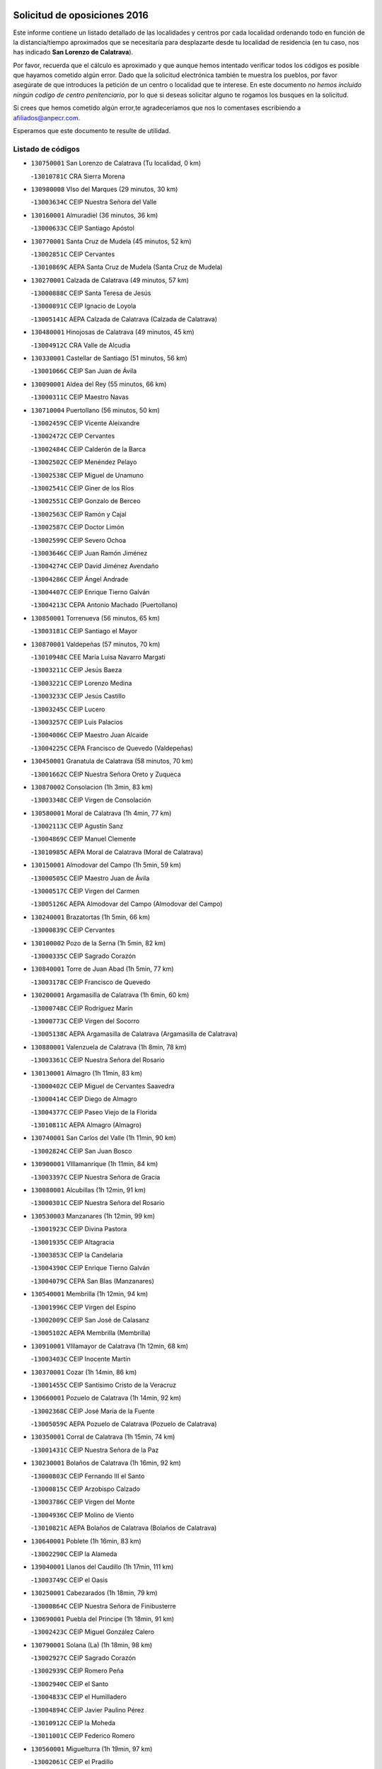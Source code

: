 

.. image:: logo.png
   :align: center

Solicitud de oposiciones 2016
======================================================

  
  
Este informe contiene un listado detallado de las localidades y centros por cada
localidad ordenando todo en función de la distancia/tiempo aproximados que se
necesitaría para desplazarte desde tu localidad de residencia (en tu caso,
nos has indicado **San Lorenzo de Calatrava**).

Por favor, recuerda que el cálculo es aproximado y que aunque hemos
intentado verificar todos los códigos es posible que hayamos cometido algún
error. Dado que la solicitud electrónica también te muestra los pueblos, por
favor asegúrate de que introduces la petición de un centro o localidad que
te interese. En este documento
*no hemos incluido ningún codigo de centro penitenciario*, por lo que si deseas
solicitar alguno te rogamos los busques en la solicitud.

Si crees que hemos cometido algún error,te agradeceríamos que nos lo comentases
escribiendo a afiliados@anpecr.com.

Esperamos que este documento te resulte de utilidad.



Listado de códigos
-------------------


- ``130750001`` San Lorenzo de Calatrava  (Tu localidad, 0 km)

  -``13010781C`` CRA Sierra Morena
    

- ``130980008`` VIso del Marques  (29 minutos, 30 km)

  -``13003634C`` CEIP Nuestra Señora del Valle
    

- ``130160001`` Almuradiel  (36 minutos, 36 km)

  -``13000633C`` CEIP Santiago Apóstol
    

- ``130770001`` Santa Cruz de Mudela  (45 minutos, 52 km)

  -``13002851C`` CEIP Cervantes
    

  -``13010869C`` AEPA Santa Cruz de Mudela (Santa Cruz de Mudela)
    

- ``130270001`` Calzada de Calatrava  (49 minutos, 57 km)

  -``13000888C`` CEIP Santa Teresa de Jesús
    

  -``13000891C`` CEIP Ignacio de Loyola
    

  -``13005141C`` AEPA Calzada de Calatrava (Calzada de Calatrava)
    

- ``130480001`` Hinojosas de Calatrava  (49 minutos, 45 km)

  -``13004912C`` CRA Valle de Alcudia
    

- ``130330001`` Castellar de Santiago  (51 minutos, 56 km)

  -``13001066C`` CEIP San Juan de Ávila
    

- ``130090001`` Aldea del Rey  (55 minutos, 66 km)

  -``13000311C`` CEIP Maestro Navas
    

- ``130710004`` Puertollano  (56 minutos, 50 km)

  -``13002459C`` CEIP Vicente Aleixandre
    

  -``13002472C`` CEIP Cervantes
    

  -``13002484C`` CEIP Calderón de la Barca
    

  -``13002502C`` CEIP Menéndez Pelayo
    

  -``13002538C`` CEIP Miguel de Unamuno
    

  -``13002541C`` CEIP Giner de los Ríos
    

  -``13002551C`` CEIP Gonzalo de Berceo
    

  -``13002563C`` CEIP Ramón y Cajal
    

  -``13002587C`` CEIP Doctor Limón
    

  -``13002599C`` CEIP Severo Ochoa
    

  -``13003646C`` CEIP Juan Ramón Jiménez
    

  -``13004274C`` CEIP David Jiménez Avendaño
    

  -``13004286C`` CEIP Ángel Andrade
    

  -``13004407C`` CEIP Enrique Tierno Galván
    

  -``13004213C`` CEPA Antonio Machado (Puertollano)
    

- ``130850001`` Torrenueva  (56 minutos, 65 km)

  -``13003181C`` CEIP Santiago el Mayor
    

- ``130870001`` Valdepeñas  (57 minutos, 70 km)

  -``13010948C`` CEE María Luisa Navarro Margati
    

  -``13003211C`` CEIP Jesús Baeza
    

  -``13003221C`` CEIP Lorenzo Medina
    

  -``13003233C`` CEIP Jesús Castillo
    

  -``13003245C`` CEIP Lucero
    

  -``13003257C`` CEIP Luis Palacios
    

  -``13004006C`` CEIP Maestro Juan Alcaide
    

  -``13004225C`` CEPA Francisco de Quevedo (Valdepeñas)
    

- ``130450001`` Granatula de Calatrava  (58 minutos, 70 km)

  -``13001662C`` CEIP Nuestra Señora Oreto y Zuqueca
    

- ``130870002`` Consolacion  (1h 3min, 83 km)

  -``13003348C`` CEIP Virgen de Consolación
    

- ``130580001`` Moral de Calatrava  (1h 4min, 77 km)

  -``13002113C`` CEIP Agustín Sanz
    

  -``13004869C`` CEIP Manuel Clemente
    

  -``13010985C`` AEPA Moral de Calatrava (Moral de Calatrava)
    

- ``130150001`` Almodovar del Campo  (1h 5min, 59 km)

  -``13000505C`` CEIP Maestro Juan de Ávila
    

  -``13000517C`` CEIP Virgen del Carmen
    

  -``13005126C`` AEPA Almodovar del Campo (Almodovar del Campo)
    

- ``130240001`` Brazatortas  (1h 5min, 66 km)

  -``13000839C`` CEIP Cervantes
    

- ``130100002`` Pozo de la Serna  (1h 5min, 82 km)

  -``13000335C`` CEIP Sagrado Corazón
    

- ``130840001`` Torre de Juan Abad  (1h 5min, 77 km)

  -``13003178C`` CEIP Francisco de Quevedo
    

- ``130200001`` Argamasilla de Calatrava  (1h 6min, 60 km)

  -``13000748C`` CEIP Rodríguez Marín
    

  -``13000773C`` CEIP Virgen del Socorro
    

  -``13005138C`` AEPA Argamasilla de Calatrava (Argamasilla de Calatrava)
    

- ``130880001`` Valenzuela de Calatrava  (1h 8min, 78 km)

  -``13003361C`` CEIP Nuestra Señora del Rosario
    

- ``130130001`` Almagro  (1h 11min, 83 km)

  -``13000402C`` CEIP Miguel de Cervantes Saavedra
    

  -``13000414C`` CEIP Diego de Almagro
    

  -``13004377C`` CEIP Paseo Viejo de la Florida
    

  -``13010811C`` AEPA Almagro (Almagro)
    

- ``130740001`` San Carlos del Valle  (1h 11min, 90 km)

  -``13002824C`` CEIP San Juan Bosco
    

- ``130900001`` VIllamanrique  (1h 11min, 84 km)

  -``13003397C`` CEIP Nuestra Señora de Gracia
    

- ``130080001`` Alcubillas  (1h 12min, 91 km)

  -``13000301C`` CEIP Nuestra Señora del Rosario
    

- ``130530003`` Manzanares  (1h 12min, 99 km)

  -``13001923C`` CEIP Divina Pastora
    

  -``13001935C`` CEIP Altagracia
    

  -``13003853C`` CEIP la Candelaria
    

  -``13004390C`` CEIP Enrique Tierno Galván
    

  -``13004079C`` CEPA San Blas (Manzanares)
    

- ``130540001`` Membrilla  (1h 12min, 94 km)

  -``13001996C`` CEIP Virgen del Espino
    

  -``13002009C`` CEIP San José de Calasanz
    

  -``13005102C`` AEPA Membrilla (Membrilla)
    

- ``130910001`` VIllamayor de Calatrava  (1h 12min, 68 km)

  -``13003403C`` CEIP Inocente Martín
    

- ``130370001`` Cozar  (1h 14min, 86 km)

  -``13001455C`` CEIP Santísimo Cristo de la Veracruz
    

- ``130660001`` Pozuelo de Calatrava  (1h 14min, 92 km)

  -``13002368C`` CEIP José María de la Fuente
    

  -``13005059C`` AEPA Pozuelo de Calatrava (Pozuelo de Calatrava)
    

- ``130350001`` Corral de Calatrava  (1h 15min, 74 km)

  -``13001431C`` CEIP Nuestra Señora de la Paz
    

- ``130230001`` Bolaños de Calatrava  (1h 16min, 92 km)

  -``13000803C`` CEIP Fernando III el Santo
    

  -``13000815C`` CEIP Arzobispo Calzado
    

  -``13003786C`` CEIP Virgen del Monte
    

  -``13004936C`` CEIP Molino de Viento
    

  -``13010821C`` AEPA Bolaños de Calatrava (Bolaños de Calatrava)
    

- ``130640001`` Poblete  (1h 16min, 83 km)

  -``13002290C`` CEIP la Alameda
    

- ``139040001`` Llanos del Caudillo  (1h 17min, 111 km)

  -``13003749C`` CEIP el Oasis
    

- ``130250001`` Cabezarados  (1h 18min, 79 km)

  -``13000864C`` CEIP Nuestra Señora de Finibusterre
    

- ``130690001`` Puebla del Principe  (1h 18min, 91 km)

  -``13002423C`` CEIP Miguel González Calero
    

- ``130790001`` Solana (La)  (1h 18min, 98 km)

  -``13002927C`` CEIP Sagrado Corazón
    

  -``13002939C`` CEIP Romero Peña
    

  -``13002940C`` CEIP el Santo
    

  -``13004833C`` CEIP el Humilladero
    

  -``13004894C`` CEIP Javier Paulino Pérez
    

  -``13010912C`` CEIP la Moheda
    

  -``13011001C`` CEIP Federico Romero
    

- ``130560001`` Miguelturra  (1h 19min, 97 km)

  -``13002061C`` CEIP el Pradillo
    

  -``13002071C`` CEIP Santísimo Cristo de la Misericordia
    

  -``13004973C`` CEIP Benito Pérez Galdós
    

  -``13009521C`` CEIP Clara Campoamor
    

  -``13005047C`` AEPA Miguelturra (Miguelturra)
    

- ``130340002`` Ciudad Real  (1h 20min, 97 km)

  -``13001224C`` CEE Puerta de Santa María
    

  -``13001078C`` CEIP Alcalde José Cruz Prado
    

  -``13001091C`` CEIP Pérez Molina
    

  -``13001108C`` CEIP Ciudad Jardín
    

  -``13001111C`` CEIP Ángel Andrade
    

  -``13001121C`` CEIP Dulcinea del Toboso
    

  -``13001157C`` CEIP José María de la Fuente
    

  -``13001169C`` CEIP Jorge Manrique
    

  -``13001170C`` CEIP Pío XII
    

  -``13001391C`` CEIP Carlos Eraña
    

  -``13003889C`` CEIP Miguel de Cervantes
    

  -``13003890C`` CEIP Juan Alcaide
    

  -``13004389C`` CEIP Carlos Vázquez
    

  -``13004444C`` CEIP Ferroviario
    

  -``13004651C`` CEIP Cristóbal Colón
    

  -``13004754C`` CEIP Santo Tomás de Villanueva Nº 16
    

  -``13004857C`` CEIP María de Pacheco
    

  -``13004882C`` CEIP Alcalde José Maestro
    

  -``13009466C`` CEIP Don Quijote
    

  -``13004067C`` CEPA Antonio Gala (Ciudad Real)
    

  -``9999C`` En paro maestros
    

- ``130930001`` VIllanueva de los Infantes  (1h 20min, 102 km)

  -``13003440C`` CEIP Arqueólogo García Bellido
    

  -``13005175C`` CEPA Miguel de Cervantes (VIllanueva de los Infantes)
    

- ``130220001`` Ballesteros de Calatrava  (1h 21min, 82 km)

  -``13000797C`` CEIP José María del Moral
    

- ``130670001`` Pozuelos de Calatrava (Los)  (1h 22min, 83 km)

  -``13002371C`` CEIP Santa Quiteria
    

- ``130970001`` VIllarta de San Juan  (1h 23min, 123 km)

  -``13003555C`` CEIP Nuestra Señora de la Paz
    

- ``130010001`` Abenojar  (1h 24min, 85 km)

  -``13000013C`` CEIP Nuestra Señora de la Encarnación
    

- ``130420001`` Fuencaliente  (1h 24min, 66 km)

  -``13001625C`` CEIP Nuestra Señora de los Baños
    

- ``130810001`` Terrinches  (1h 24min, 100 km)

  -``13003014C`` CEIP Miguel de Cervantes
    

- ``130310001`` Carrion de Calatrava  (1h 25min, 105 km)

  -``13001030C`` CEIP Nuestra Señora de la Encarnación
    

- ``130190001`` Argamasilla de Alba  (1h 26min, 128 km)

  -``13000700C`` CEIP Divino Maestro
    

  -``13000712C`` CEIP Nuestra Señora de Peñarroya
    

  -``13003831C`` CEIP Azorín
    

  -``13005151C`` AEPA Argamasilla de Alba (Argamasilla de Alba)
    

- ``130390001`` Daimiel  (1h 26min, 108 km)

  -``13001479C`` CEIP San Isidro
    

  -``13001480C`` CEIP Infante Don Felipe
    

  -``13001492C`` CEIP la Espinosa
    

  -``13004572C`` CEIP Calatrava
    

  -``13004663C`` CEIP Albuera
    

  -``13004641C`` CEPA Miguel de Cervantes (Daimiel)
    

- ``130340004`` Valverde  (1h 26min, 91 km)

  -``13001421C`` CEIP Alarcos
    

- ``130320001`` Carrizosa  (1h 27min, 113 km)

  -``13001054C`` CEIP Virgen del Salido
    

- ``130700001`` Puerto Lapice  (1h 27min, 134 km)

  -``13002435C`` CEIP Juan Alcaide
    

- ``130180001`` Arenas de San Juan  (1h 28min, 130 km)

  -``13000694C`` CEIP San Bernabé
    

- ``130050003`` Cinco Casas  (1h 28min, 124 km)

  -``13012052C`` CRA Alciares
    

- ``130890002`` VIllahermosa  (1h 28min, 115 km)

  -``13003385C`` CEIP San Agustín
    

- ``130100001`` Alhambra  (1h 29min, 112 km)

  -``13000323C`` CEIP Nuestra Señora de Fátima
    

- ``130340001`` Casas (Las)  (1h 29min, 104 km)

  -``13003774C`` CEIP Nuestra Señora del Rosario
    

- ``130040001`` Albaladejo  (1h 30min, 104 km)

  -``13012192C`` CRA Albaladejo
    

- ``130830001`` Torralba de Calatrava  (1h 30min, 113 km)

  -``13003142C`` CEIP Cristo del Consuelo
    

- ``130500001`` Labores (Las)  (1h 31min, 139 km)

  -``13001753C`` CEIP San José de Calasanz
    

- ``130820002`` Tomelloso  (1h 32min, 136 km)

  -``13004080C`` CEE Ponce de León
    

  -``13003038C`` CEIP Miguel de Cervantes
    

  -``13003041C`` CEIP José María del Moral
    

  -``13003051C`` CEIP Carmelo Cortés
    

  -``13003075C`` CEIP Doña Crisanta
    

  -``13003087C`` CEIP José Antonio
    

  -``13003762C`` CEIP San José de Calasanz
    

  -``13003981C`` CEIP Embajadores
    

  -``13003993C`` CEIP San Isidro
    

  -``13004109C`` CEIP San Antonio
    

  -``13004328C`` CEIP Almirante Topete
    

  -``13004948C`` CEIP Virgen de las Viñas
    

  -``13009478C`` CEIP Felix Grande
    

  -``13004559C`` CEPA Simienza (Tomelloso)
    

- ``130570001`` Montiel  (1h 32min, 116 km)

  -``13002095C`` CEIP Gutiérrez de la Vega
    

- ``130070001`` Alcolea de Calatrava  (1h 33min, 114 km)

  -``13000293C`` CEIP Tomasa Gallardo
    

  -``13005072C`` AEPA Alcolea de Calatrava (Alcolea de Calatrava)
    

- ``130470001`` Herencia  (1h 35min, 146 km)

  -``13001698C`` CEIP Carrasco Alcalde
    

  -``13005023C`` AEPA Herencia (Herencia)
    

- ``130620001`` Picon  (1h 35min, 111 km)

  -``13002204C`` CEIP José María del Moral
    

- ``130630002`` Piedrabuena  (1h 37min, 121 km)

  -``13002228C`` CEIP Miguel de Cervantes
    

  -``13003971C`` CEIP Luis Vives
    

  -``13009582C`` CEPA Montes Norte (Piedrabuena)
    

- ``450870001`` Madridejos  (1h 39min, 153 km)

  -``45012062C`` CEE Mingoliva
    

  -``45001313C`` CEIP Garcilaso de la Vega
    

  -``45005185C`` CEIP Santa Ana
    

  -``45010478C`` AEPA Madridejos (Madridejos)
    

- ``130730001`` Saceruela  (1h 39min, 110 km)

  -``13002800C`` CEIP Virgen de las Cruces
    

- ``130520003`` Malagon  (1h 40min, 121 km)

  -``13001790C`` CEIP Cañada Real
    

  -``13001819C`` CEIP Santa Teresa
    

  -``13005035C`` AEPA Malagon (Malagon)
    

- ``139020001`` Ruidera  (1h 40min, 131 km)

  -``13000736C`` CEIP Juan Aguilar Molina
    

- ``130960001`` VIllarrubia de los Ojos  (1h 40min, 131 km)

  -``13003521C`` CEIP Rufino Blanco
    

  -``13003658C`` CEIP Virgen de la Sierra
    

  -``13005060C`` AEPA VIllarrubia de los Ojos (VIllarrubia de los Ojos)
    

- ``450340001`` Camuñas  (1h 40min, 156 km)

  -``45000485C`` CEIP Cardenal Cisneros
    

- ``451870001`` VIllafranca de los Caballeros  (1h 40min, 152 km)

  -``45004296C`` CEIP Miguel de Cervantes
    

- ``130030001`` Alamillo  (1h 41min, 118 km)

  -``13012258C`` CRA Alamillo
    

- ``450530001`` Consuegra  (1h 41min, 156 km)

  -``45000710C`` CEIP Santísimo Cristo de la Vera Cruz
    

  -``45000722C`` CEIP Miguel de Cervantes
    

  -``45004880C`` CEPA Castillo de Consuegra (Consuegra)
    

- ``130050002`` Alcazar de San Juan  (1h 43min, 144 km)

  -``13000104C`` CEIP el Santo
    

  -``13000116C`` CEIP Juan de Austria
    

  -``13000128C`` CEIP Jesús Ruiz de la Fuente
    

  -``13000131C`` CEIP Santa Clara
    

  -``13003828C`` CEIP Alces
    

  -``13004092C`` CEIP Pablo Ruiz Picasso
    

  -``13004870C`` CEIP Gloria Fuertes
    

  -``13010900C`` CEIP Jardín de Arena
    

  -``13004055C`` CEPA Enrique Tierno Galván (Alcazar de San Juan)
    

- ``130920001`` VIllanueva de la Fuente  (1h 43min, 133 km)

  -``13003415C`` CEIP Inmaculada Concepción
    

- ``130440003`` Fuente el Fresno  (1h 46min, 130 km)

  -``13001650C`` CEIP Miguel Delibes
    

- ``130650002`` Porzuna  (1h 47min, 126 km)

  -``13002320C`` CEIP Nuestra Señora del Rosario
    

  -``13005084C`` AEPA Porzuna (Porzuna)
    

- ``130510003`` Luciana  (1h 48min, 133 km)

  -``13001765C`` CEIP Isabel la Católica
    

- ``130280002`` Campo de Criptana  (1h 49min, 153 km)

  -``13000943C`` CEIP Virgen de la Paz
    

  -``13000955C`` CEIP Virgen de Criptana
    

  -``13000967C`` CEIP Sagrado Corazón
    

  -``13003968C`` CEIP Domingo Miras
    

  -``13005011C`` AEPA Campo de Criptana (Campo de Criptana)
    

- ``130780001`` Socuellamos  (1h 49min, 168 km)

  -``13002873C`` CEIP Gerardo Martínez
    

  -``13002885C`` CEIP el Coso
    

  -``13004316C`` CEIP Carmen Arias
    

  -``13005163C`` AEPA Socuellamos (Socuellamos)
    

- ``451660001`` Tembleque  (1h 50min, 177 km)

  -``45003361C`` CEIP Antonia González
    

- ``451770001`` Urda  (1h 50min, 171 km)

  -``45004132C`` CEIP Santo Cristo
    

- ``020570002`` Ossa de Montiel  (1h 52min, 145 km)

  -``02002462C`` CEIP Enriqueta Sánchez
    

  -``02008853C`` AEPA Ossa de Montiel (Ossa de Montiel)
    

- ``130610001`` Pedro Muñoz  (1h 52min, 172 km)

  -``13002162C`` CEIP María Luisa Cañas
    

  -``13002174C`` CEIP Nuestra Señora de los Ángeles
    

  -``13004331C`` CEIP Maestro Juan de Ávila
    

  -``13011011C`` CEIP Hospitalillo
    

  -``13010808C`` AEPA Pedro Muñoz (Pedro Muñoz)
    

- ``451750001`` Turleque  (1h 52min, 172 km)

  -``45004119C`` CEIP Fernán González
    

- ``451850001`` VIllacañas  (1h 53min, 175 km)

  -``45004259C`` CEIP Santa Bárbara
    

  -``45010338C`` AEPA VIllacañas (VIllacañas)
    

- ``130110001`` Almaden  (1h 54min, 137 km)

  -``13000359C`` CEIP Jesús Nazareno
    

  -``13000360C`` CEIP Hijos de Obreros
    

  -``13004298C`` CEPA Almaden (Almaden)
    

- ``451410001`` Quero  (1h 54min, 167 km)

  -``45002421C`` CEIP Santiago Cabañas
    

- ``020800001`` VIllapalacios  (1h 55min, 139 km)

  -``02004677C`` CRA los Olivos
    

- ``020810003`` VIllarrobledo  (1h 55min, 179 km)

  -``02003065C`` CEIP Don Francisco Giner de los Ríos
    

  -``02003077C`` CEIP Graciano Atienza
    

  -``02003089C`` CEIP Jiménez de Córdoba
    

  -``02003090C`` CEIP Virrey Morcillo
    

  -``02003132C`` CEIP Virgen de la Caridad
    

  -``02004291C`` CEIP Diego Requena
    

  -``02008968C`` CEIP Barranco Cafetero
    

  -``02003880C`` CEPA Alonso Quijano (VIllarrobledo)
    

- ``450900001`` Manzaneque  (1h 55min, 186 km)

  -``45001398C`` CEIP Álvarez de Toledo
    

- ``130680001`` Puebla de Don Rodrigo  (1h 56min, 128 km)

  -``13002401C`` CEIP San Fermín
    

- ``450710001`` Guardia (La)  (1h 56min, 188 km)

  -``45001052C`` CEIP Valentín Escobar
    

- ``451490001`` Romeral (El)  (1h 56min, 183 km)

  -``45002627C`` CEIP Silvano Cirujano
    

- ``161240001`` Mesas (Las)  (1h 57min, 178 km)

  -``16001533C`` CEIP Hermanos Amorós Fernández
    

  -``16004303C`` AEPA Mesas (Las) (Mesas (Las))
    

- ``451060001`` Mora  (1h 57min, 188 km)

  -``45001623C`` CEIP José Ramón Villa
    

  -``45001672C`` CEIP Fernando Martín
    

  -``45010466C`` AEPA Mora (Mora)
    

- ``451860001`` VIlla de Don Fadrique (La)  (1h 58min, 185 km)

  -``45004284C`` CEIP Ramón y Cajal
    

- ``020080001`` Alcaraz  (2h, 155 km)

  -``02001111C`` CEIP Nuestra Señora de Cortes
    

  -``02004902C`` AEPA Alcaraz (Alcaraz)
    

- ``139010001`` Robledo (El)  (2h, 140 km)

  -``13010778C`` CRA Valle del Bullaque
    

  -``13005096C`` AEPA Robledo (El) (Robledo (El))
    

- ``450840001`` Lillo  (2h, 188 km)

  -``45001222C`` CEIP Marcelino Murillo
    

- ``450940001`` Mascaraque  (2h, 194 km)

  -``45001441C`` CEIP Juan de Padilla
    

- ``451010001`` Miguel Esteban  (2h, 165 km)

  -``45001532C`` CEIP Cervantes
    

- ``451240002`` Orgaz  (2h, 193 km)

  -``45002093C`` CEIP Conde de Orgaz
    

- ``451900001`` VIllaminaya  (2h, 195 km)

  -``45004338C`` CEIP Santo Domingo de Silos
    

- ``452000005`` Yebenes (Los)  (2h, 185 km)

  -``45004478C`` CEIP San José de Calasanz
    

  -``45012050C`` AEPA Yebenes (Los) (Yebenes (Los))
    

- ``020680003`` Robledo  (2h 1min, 159 km)

  -``02004574C`` CRA Sierra de Alcaraz
    

- ``130650005`` Torno (El)  (2h 1min, 142 km)

  -``13002356C`` CEIP Nuestra Señora de Guadalupe
    

- ``450590001`` Dosbarrios  (2h 1min, 199 km)

  -``45000862C`` CEIP San Isidro Labrador
    

- ``020530001`` Munera  (2h 2min, 189 km)

  -``02002334C`` CEIP Cervantes
    

  -``02004914C`` AEPA Munera (Munera)
    

- ``130380001`` Chillon  (2h 2min, 138 km)

  -``13001467C`` CEIP Nuestra Señora del Castillo
    

- ``130400001`` Fernan Caballero  (2h 2min, 146 km)

  -``13001601C`` CEIP Manuel Sastre Velasco
    

- ``161710001`` Provencio (El)  (2h 3min, 197 km)

  -``16001995C`` CEIP Infanta Cristina
    

  -``16009416C`` AEPA Provencio (El) (Provencio (El))
    

- ``161900002`` San Clemente  (2h 3min, 201 km)

  -``16002151C`` CEIP Rafael López de Haro
    

  -``16004340C`` CEPA Campos del Záncara (San Clemente)
    

- ``450120001`` Almonacid de Toledo  (2h 3min, 199 km)

  -``45000187C`` CEIP Virgen de la Oliva
    

- ``130860001`` Valdemanco del Esteras  (2h 4min, 133 km)

  -``13003208C`` CEIP Virgen del Valle
    

- ``450920001`` Marjaliza  (2h 4min, 189 km)

  -``45006037C`` CEIP San Juan
    

- ``451670001`` Toboso (El)  (2h 4min, 171 km)

  -``45003371C`` CEIP Miguel de Cervantes
    

- ``161330001`` Mota del Cuervo  (2h 5min, 186 km)

  -``16001624C`` CEIP Virgen de Manjavacas
    

  -``16009945C`` CEIP Santa Rita
    

  -``16004327C`` AEPA Mota del Cuervo (Mota del Cuervo)
    

- ``161540001`` Pedroñeras (Las)  (2h 5min, 189 km)

  -``16001831C`` CEIP Adolfo Martínez Chicano
    

  -``16004297C`` AEPA Pedroñeras (Las) (Pedroñeras (Las))
    

- ``451070001`` Nambroca  (2h 5min, 205 km)

  -``45001726C`` CEIP la Fuente
    

- ``451350001`` Puebla de Almoradiel (La)  (2h 5min, 194 km)

  -``45002287C`` CEIP Ramón y Cajal
    

  -``45012153C`` AEPA Puebla de Almoradiel (La) (Puebla de Almoradiel (La))
    

- ``451930001`` VIllanueva de Bogas  (2h 5min, 197 km)

  -``45004375C`` CEIP Santa Ana
    

- ``161530001`` Pedernoso (El)  (2h 6min, 189 km)

  -``16001821C`` CEIP Juan Gualberto Avilés
    

- ``450780001`` Huerta de Valdecarabanos  (2h 6min, 203 km)

  -``45001121C`` CEIP Virgen del Rosario de Pastores
    

- ``450230001`` Burguillos de Toledo  (2h 7min, 212 km)

  -``45000357C`` CEIP Victorio Macho
    

- ``450540001`` Corral de Almaguer  (2h 8min, 200 km)

  -``45000783C`` CEIP Nuestra Señora de la Muela
    

- ``451210001`` Ocaña  (2h 8min, 209 km)

  -``45002020C`` CEIP San José de Calasanz
    

  -``45012177C`` CEIP Pastor Poeta
    

  -``45005631C`` CEPA Gutierre de Cárdenas (Ocaña)
    

- ``451630002`` Sonseca  (2h 8min, 205 km)

  -``45002883C`` CEIP San Juan Evangelista
    

  -``45012074C`` CEIP Peñamiel
    

  -``45005926C`` CEPA Cum Laude (Sonseca)
    

- ``020480001`` Minaya  (2h 9min, 206 km)

  -``02002255C`` CEIP Diego Ciller Montoya
    

- ``450520001`` Cobisa  (2h 9min, 214 km)

  -``45000692C`` CEIP Cardenal Tavera
    

  -``45011793C`` CEIP Gloria Fuertes
    

- ``451150001`` Noblejas  (2h 9min, 210 km)

  -``45001908C`` CEIP Santísimo Cristo de las Injurias
    

  -``45012037C`` AEPA Noblejas (Noblejas)
    

- ``451420001`` Quintanar de la Orden  (2h 9min, 174 km)

  -``45002457C`` CEIP Cristóbal Colón
    

  -``45012001C`` CEIP Antonio Machado
    

  -``45005288C`` CEPA Luis VIves (Quintanar de la Orden)
    

- ``020190001`` Bonillo (El)  (2h 10min, 193 km)

  -``02001381C`` CEIP Antón Díaz
    

  -``02004896C`` AEPA Bonillo (El) (Bonillo (El))
    

- ``130020001`` Agudo  (2h 10min, 140 km)

  -``13000025C`` CEIP Virgen de la Estrella
    

- ``160610001`` Casas de Fernando Alonso  (2h 10min, 213 km)

  -``16004170C`` CRA Tomás y Valiente
    

- ``450010001`` Ajofrin  (2h 10min, 208 km)

  -``45000011C`` CEIP Jacinto Guerrero
    

- ``452020001`` Yepes  (2h 10min, 209 km)

  -``45004557C`` CEIP Rafael García Valiño
    

- ``161980001`` Sisante  (2h 11min, 218 km)

  -``16002264C`` CEIP Fernández Turégano
    

- ``451910001`` VIllamuelas  (2h 11min, 207 km)

  -``45004341C`` CEIP Santa María Magdalena
    

- ``020430001`` Lezuza  (2h 12min, 204 km)

  -``02007851C`` CRA Camino de Aníbal
    

  -``02008956C`` AEPA Lezuza (Lezuza)
    

- ``130060001`` Alcoba  (2h 12min, 158 km)

  -``13000256C`` CEIP Don Rodrigo
    

- ``160330001`` Belmonte  (2h 12min, 198 km)

  -``16000280C`` CEIP Fray Luis de León
    

- ``450960002`` Mazarambroz  (2h 12min, 209 km)

  -``45001477C`` CEIP Nuestra Señora del Sagrario
    

- ``451980001`` VIllatobas  (2h 12min, 216 km)

  -``45004454C`` CEIP Sagrado Corazón de Jesús
    

- ``451680001`` Toledo  (2h 13min, 219 km)

  -``45005574C`` CEE Ciudad de Toledo
    

  -``45003383C`` CEIP la Candelaria
    

  -``45003401C`` CEIP Ángel del Alcázar
    

  -``45003644C`` CEIP Fábrica de Armas
    

  -``45003668C`` CEIP Santa Teresa
    

  -``45003929C`` CEIP Jaime de Foxa
    

  -``45003942C`` CEIP Alfonso Vi
    

  -``45004806C`` CEIP Garcilaso de la Vega
    

  -``45004818C`` CEIP Gómez Manrique
    

  -``45004843C`` CEIP Ciudad de Nara
    

  -``45004892C`` CEIP San Lucas y María
    

  -``45004971C`` CEIP Juan de Padilla
    

  -``45005203C`` CEIP Escultor Alberto Sánchez
    

  -``45005239C`` CEIP Gregorio Marañón
    

  -``45005318C`` CEIP Ciudad de Aquisgrán
    

  -``45010296C`` CEIP Europa
    

  -``45010302C`` CEIP Valparaíso
    

  -``45004946C`` CEPA Gustavo Adolfo Bécquer (Toledo)
    

  -``45005641C`` CEPA Polígono (Toledo)
    

- ``130210001`` Arroba de los Montes  (2h 13min, 158 km)

  -``13010754C`` CRA Río San Marcos
    

- ``450160001`` Arges  (2h 13min, 218 km)

  -``45000278C`` CEIP Tirso de Molina
    

  -``45011781C`` CEIP Miguel de Cervantes
    

- ``451710001`` Torre de Esteban Hambran (La)  (2h 13min, 219 km)

  -``45004016C`` CEIP Juan Aguado
    

- ``451950001`` VIllarrubia de Santiago  (2h 13min, 218 km)

  -``45004399C`` CEIP Nuestra Señora del Castellar
    

- ``451970001`` VIllasequilla  (2h 13min, 213 km)

  -``45004442C`` CEIP San Isidro Labrador
    

- ``160070001`` Alberca de Zancara (La)  (2h 14min, 219 km)

  -``16004111C`` CRA Jorge Manrique
    

- ``020150001`` Barrax  (2h 15min, 214 km)

  -``02001275C`` CEIP Benjamín Palencia
    

  -``02004811C`` AEPA Barrax (Barrax)
    

- ``130360002`` Cortijos de Arriba  (2h 15min, 152 km)

  -``13001443C`` CEIP Nuestra Señora de las Mercedes
    

- ``161000001`` Hinojosos (Los)  (2h 15min, 198 km)

  -``16009362C`` CRA Airén
    

- ``450500001`` Ciruelos  (2h 15min, 224 km)

  -``45000679C`` CEIP Santísimo Cristo de la Misericordia
    

- ``450830001`` Layos  (2h 15min, 222 km)

  -``45001210C`` CEIP María Magdalena
    

- ``450190003`` Perdices (Las)  (2h 15min, 223 km)

  -``45011771C`` CEIP Pintor Tomás Camarero
    

- ``020690001`` Roda (La)  (2h 16min, 227 km)

  -``02002711C`` CEIP José Antonio
    

  -``02002723C`` CEIP Juan Ramón Ramírez
    

  -``02002796C`` CEIP Tomás Navarro Tomás
    

  -``02004124C`` CEIP Miguel Hernández
    

  -``02004793C`` AEPA Roda (La) (Roda (La))
    

- ``451230001`` Ontigola  (2h 16min, 219 km)

  -``45002056C`` CEIP Virgen del Rosario
    

- ``451920001`` VIllanueva de Alcardete  (2h 16min, 184 km)

  -``45004363C`` CEIP Nuestra Señora de la Piedad
    

- ``450700001`` Guadamur  (2h 17min, 225 km)

  -``45001040C`` CEIP Nuestra Señora de la Natividad
    

- ``451220001`` Olias del Rey  (2h 17min, 227 km)

  -``45002044C`` CEIP Pedro Melendo García
    

- ``162430002`` VIllaescusa de Haro  (2h 18min, 204 km)

  -``16004145C`` CRA Alonso Quijano
    

- ``450270001`` Cabezamesada  (2h 18min, 209 km)

  -``45000394C`` CEIP Alonso de Cárdenas
    

- ``161020001`` Honrubia  (2h 19min, 233 km)

  -``16004561C`` CRA los Girasoles
    

- ``451330001`` Polan  (2h 19min, 227 km)

  -``45002241C`` CEIP José María Corcuera
    

  -``45012141C`` AEPA Polan (Polan)
    

- ``450190001`` Bargas  (2h 20min, 226 km)

  -``45000308C`` CEIP Santísimo Cristo de la Sala
    

- ``450250001`` Cabañas de la Sagra  (2h 21min, 234 km)

  -``45000370C`` CEIP San Isidro Labrador
    

- ``451020002`` Mocejon  (2h 21min, 230 km)

  -``45001544C`` CEIP Miguel de Cervantes
    

  -``45012049C`` AEPA Mocejon (Mocejon)
    

- ``451560001`` Santa Cruz de la Zarza  (2h 21min, 235 km)

  -``45002721C`` CEIP Eduardo Palomo Rodríguez
    

- ``451610004`` Seseña Nuevo  (2h 21min, 235 km)

  -``45002810C`` CEIP Fernando de Rojas
    

  -``45010363C`` CEIP Gloria Fuertes
    

  -``45011951C`` CEIP el Quiñón
    

  -``45010399C`` CEPA Seseña Nuevo (Seseña Nuevo)
    

- ``451960002`` VIllaseca de la Sagra  (2h 21min, 234 km)

  -``45004429C`` CEIP Virgen de las Angustias
    

- ``020780001`` VIllalgordo del Júcar  (2h 22min, 238 km)

  -``02003016C`` CEIP San Roque
    

- ``160600002`` Casas de Benitez  (2h 22min, 231 km)

  -``16004601C`` CRA Molinos del Júcar
    

- ``450880001`` Magan  (2h 22min, 232 km)

  -``45001349C`` CEIP Santa Marina
    

- ``451400001`` Pulgar  (2h 22min, 222 km)

  -``45002411C`` CEIP Nuestra Señora de la Blanca
    

- ``452040001`` Yunclillos  (2h 22min, 236 km)

  -``45004594C`` CEIP Nuestra Señora de la Salud
    

- ``020670004`` Riopar  (2h 23min, 177 km)

  -``02004707C`` CRA Calar del Mundo
    

- ``020350001`` Gineta (La)  (2h 24min, 244 km)

  -``02001743C`` CEIP Mariano Munera
    

- ``162490001`` VIllamayor de Santiago  (2h 24min, 196 km)

  -``16002781C`` CEIP Gúzquez
    

  -``16004364C`` AEPA VIllamayor de Santiago (VIllamayor de Santiago)
    

- ``450140001`` Añover de Tajo  (2h 24min, 235 km)

  -``45000230C`` CEIP Conde de Mayalde
    

- ``450550001`` Cuerva  (2h 24min, 225 km)

  -``45000795C`` CEIP Soledad Alonso Dorado
    

- ``451610003`` Seseña  (2h 24min, 237 km)

  -``45002809C`` CEIP Gabriel Uriarte
    

  -``45010442C`` CEIP Sisius
    

  -``45011823C`` CEIP Juan Carlos I
    

- ``452030001`` Yuncler  (2h 24min, 241 km)

  -``45004582C`` CEIP Remigio Laín
    

- ``020710004`` San Pedro  (2h 25min, 189 km)

  -``02002838C`` CEIP Margarita Sotos
    

- ``130490001`` Horcajo de los Montes  (2h 25min, 178 km)

  -``13010766C`` CRA San Isidro
    

- ``450030001`` Albarreal de Tajo  (2h 25min, 238 km)

  -``45000035C`` CEIP Benjamín Escalonilla
    

- ``450320001`` Camarenilla  (2h 25min, 238 km)

  -``45000451C`` CEIP Nuestra Señora del Rosario
    

- ``451160001`` Noez  (2h 25min, 235 km)

  -``45001945C`` CEIP Santísimo Cristo de la Salud
    

- ``451880001`` VIllaluenga de la Sagra  (2h 25min, 240 km)

  -``45004302C`` CEIP Juan Palarea
    

- ``161060001`` Horcajo de Santiago  (2h 26min, 219 km)

  -``16001314C`` CEIP José Montalvo
    

  -``16004352C`` AEPA Horcajo de Santiago (Horcajo de Santiago)
    

- ``450210001`` Borox  (2h 26min, 235 km)

  -``45000321C`` CEIP Nuestra Señora de la Salud
    

- ``451470001`` Rielves  (2h 26min, 238 km)

  -``45002551C`` CEIP Maximina Felisa Gómez Aguero
    

- ``451890001`` VIllamiel de Toledo  (2h 26min, 236 km)

  -``45004326C`` CEIP Nuestra Señora de la Redonda
    

- ``451190001`` Numancia de la Sagra  (2h 27min, 247 km)

  -``45001970C`` CEIP Santísimo Cristo de la Misericordia
    

- ``451450001`` Recas  (2h 27min, 240 km)

  -``45002536C`` CEIP Cesar Cabañas Caballero
    

- ``452050001`` Yuncos  (2h 27min, 246 km)

  -``45004600C`` CEIP Nuestra Señora del Consuelo
    

  -``45010511C`` CEIP Guillermo Plaza
    

  -``45012104C`` CEIP Villa de Yuncos
    

- ``160660001`` Casasimarro  (2h 28min, 240 km)

  -``16000693C`` CEIP Luis de Mateo
    

  -``16004273C`` AEPA Casasimarro (Casasimarro)
    

- ``162510004`` VIllanueva de la Jara  (2h 28min, 240 km)

  -``16002823C`` CEIP Hermenegildo Moreno
    

- ``450180001`` Barcience  (2h 28min, 243 km)

  -``45010405C`` CEIP Santa María la Blanca
    

- ``450510001`` Cobeja  (2h 28min, 247 km)

  -``45000680C`` CEIP San Juan Bautista
    

- ``450770001`` Huecas  (2h 28min, 242 km)

  -``45001118C`` CEIP Gregorio Marañón
    

- ``450850001`` Lominchar  (2h 28min, 246 km)

  -``45001234C`` CEIP Ramón y Cajal
    

- ``450150001`` Arcicollar  (2h 29min, 244 km)

  -``45000254C`` CEIP San Blas
    

- ``450670001`` Galvez  (2h 29min, 241 km)

  -``45000989C`` CEIP San Juan de la Cruz
    

- ``451730001`` Torrijos  (2h 29min, 247 km)

  -``45004053C`` CEIP Villa de Torrijos
    

  -``45011835C`` CEIP Lazarillo de Tormes
    

  -``45005276C`` CEPA Teresa Enríquez (Torrijos)
    

- ``451740001`` Totanes  (2h 29min, 231 km)

  -``45004107C`` CEIP Inmaculada Concepción
    

- ``020120001`` Balazote  (2h 30min, 195 km)

  -``02001241C`` CEIP Nuestra Señora del Rosario
    

  -``02004768C`` AEPA Balazote (Balazote)
    

- ``020650002`` Pozuelo  (2h 30min, 197 km)

  -``02004550C`` CRA los Llanos
    

- ``130720003`` Retuerta del Bullaque  (2h 30min, 186 km)

  -``13010791C`` CRA Montes de Toledo
    

- ``450240001`` Burujon  (2h 30min, 246 km)

  -``45000369C`` CEIP Juan XXIII
    

- ``450980001`` Menasalbas  (2h 30min, 232 km)

  -``45001490C`` CEIP Nuestra Señora de Fátima
    

- ``451820001`` Ventas Con Peña Aguilera (Las)  (2h 30min, 187 km)

  -``45004181C`` CEIP Nuestra Señora del Águila
    

- ``020730001`` Tarazona de la Mancha  (2h 31min, 251 km)

  -``02002887C`` CEIP Eduardo Sanchiz
    

  -``02004801C`` AEPA Tarazona de la Mancha (Tarazona de la Mancha)
    

- ``161340001`` Motilla del Palancar  (2h 31min, 256 km)

  -``16001651C`` CEIP San Gil Abad
    

  -``16004251C`` CEPA Cervantes (Motilla del Palancar)
    

- ``162030001`` Tarancon  (2h 31min, 250 km)

  -``16002321C`` CEIP Duque de Riánsares
    

  -``16004443C`` CEIP Gloria Fuertes
    

  -``16003657C`` CEPA Altomira (Tarancon)
    

- ``450640001`` Esquivias  (2h 31min, 244 km)

  -``45000931C`` CEIP Miguel de Cervantes
    

  -``45011963C`` CEIP Catalina de Palacios
    

- ``459010001`` Santo Domingo-Caudilla  (2h 31min, 252 km)

  -``45004144C`` CEIP Santa Ana
    

- ``450810008`` Señorio de Illescas (El)  (2h 31min, 253 km)

  -``45012190C`` CEIP el Greco
    

- ``452010001`` Yeles  (2h 31min, 254 km)

  -``45004533C`` CEIP San Antonio
    

- ``160860001`` Fuente de Pedro Naharro  (2h 32min, 228 km)

  -``16004182C`` CRA Retama
    

- ``450020001`` Alameda de la Sagra  (2h 32min, 239 km)

  -``45000023C`` CEIP Nuestra Señora de la Asunción
    

- ``450660001`` Fuensalida  (2h 32min, 246 km)

  -``45000977C`` CEIP Tomás Romojaro
    

  -``45011801C`` CEIP Condes de Fuensalida
    

  -``45011719C`` AEPA Fuensalida (Fuensalida)
    

- ``450690001`` Gerindote  (2h 32min, 249 km)

  -``45001039C`` CEIP San José
    

- ``450310001`` Camarena  (2h 33min, 248 km)

  -``45000448C`` CEIP María del Mar
    

  -``45011975C`` CEIP Alonso Rodríguez
    

- ``450810001`` Illescas  (2h 33min, 253 km)

  -``45001167C`` CEIP Martín Chico
    

  -``45005343C`` CEIP la Constitución
    

  -``45010454C`` CEIP Ilarcuris
    

  -``45011999C`` CEIP Clara Campoamor
    

  -``45005914C`` CEPA Pedro Gumiel (Illescas)
    

- ``451280001`` Pantoja  (2h 33min, 251 km)

  -``45002196C`` CEIP Marqueses de Manzanedo
    

- ``451360001`` Puebla de Montalban (La)  (2h 33min, 249 km)

  -``45002330C`` CEIP Fernando de Rojas
    

  -``45005941C`` AEPA Puebla de Montalban (La) (Puebla de Montalban (La))
    

- ``450470001`` Cedillo del Condado  (2h 34min, 251 km)

  -``45000631C`` CEIP Nuestra Señora de la Natividad
    

- ``451180001`` Noves  (2h 34min, 252 km)

  -``45001969C`` CEIP Nuestra Señora de la Monjia
    

- ``451270001`` Palomeque  (2h 34min, 252 km)

  -``45002184C`` CEIP San Juan Bautista
    

- ``162690002`` VIllares del Saz  (2h 35min, 268 km)

  -``16004649C`` CRA el Quijote
    

- ``450040001`` Alcabon  (2h 35min, 255 km)

  -``45000047C`` CEIP Nuestra Señora de la Aurora
    

- ``450620001`` Escalonilla  (2h 35min, 254 km)

  -``45000904C`` CEIP Sagrados Corazones
    

- ``450560001`` Chozas de Canales  (2h 36min, 253 km)

  -``45000801C`` CEIP Santa María Magdalena
    

- ``450910001`` Maqueda  (2h 36min, 258 km)

  -``45001416C`` CEIP Don Álvaro de Luna
    

- ``451340001`` Portillo de Toledo  (2h 36min, 248 km)

  -``45002251C`` CEIP Conde de Ruiseñada
    

- ``450380001`` Carranque  (2h 37min, 264 km)

  -``45000527C`` CEIP Guadarrama
    

  -``45012098C`` CEIP Villa de Materno
    

- ``451760001`` Ugena  (2h 37min, 257 km)

  -``45004120C`` CEIP Miguel de Cervantes
    

  -``45011847C`` CEIP Tres Torres
    

- ``451990001`` VIso de San Juan (El)  (2h 37min, 254 km)

  -``45004466C`` CEIP Fernando de Alarcón
    

  -``45011987C`` CEIP Miguel Delibes
    

- ``160960001`` Graja de Iniesta  (2h 38min, 275 km)

  -``16004595C`` CRA Camino Real de Levante
    

- ``161750001`` Quintanar del Rey  (2h 38min, 261 km)

  -``16002033C`` CEIP Valdemembra
    

  -``16009957C`` CEIP Paula Soler Sanchiz
    

  -``16008655C`` AEPA Quintanar del Rey (Quintanar del Rey)
    

- ``161910001`` San Lorenzo de la Parrilla  (2h 38min, 266 km)

  -``16004455C`` CRA Gloria Fuertes
    

- ``450370001`` Carpio de Tajo (El)  (2h 38min, 257 km)

  -``45000515C`` CEIP Nuestra Señora de Ronda
    

- ``451510001`` San Martin de Montalban  (2h 38min, 255 km)

  -``45002652C`` CEIP Santísimo Cristo de la Luz
    

- ``020030013`` Santa Ana  (2h 39min, 210 km)

  -``02001007C`` CEIP Pedro Simón Abril
    

- ``162440002`` VIllagarcia del Llano  (2h 39min, 261 km)

  -``16002720C`` CEIP Virrey Núñez de Haro
    

- ``451430001`` Quismondo  (2h 39min, 266 km)

  -``45002512C`` CEIP Pedro Zamorano
    

- ``451530001`` San Pablo de los Montes  (2h 39min, 197 km)

  -``45002676C`` CEIP Nuestra Señora de Gracia
    

- ``451580001`` Santa Olalla  (2h 39min, 264 km)

  -``45002779C`` CEIP Nuestra Señora de la Piedad
    

- ``020210001`` Casas de Juan Nuñez  (2h 40min, 244 km)

  -``02001408C`` CEIP San Pedro Apóstol
    

- ``020600007`` Peñas de San Pedro  (2h 40min, 211 km)

  -``02004690C`` CRA Peñas
    

- ``160270001`` Barajas de Melo  (2h 40min, 269 km)

  -``16004248C`` CRA Fermín Caballero
    

- ``160420001`` Campillo de Altobuey  (2h 40min, 268 km)

  -``16009349C`` CRA los Pinares
    

- ``161860001`` Saelices  (2h 40min, 223 km)

  -``16009386C`` CRA Segóbriga
    

- ``450360001`` Carmena  (2h 40min, 259 km)

  -``45000503C`` CEIP Cristo de la Cueva
    

- ``451570003`` Santa Cruz del Retamar  (2h 40min, 262 km)

  -``45002767C`` CEIP Nuestra Señora de la Paz
    

- ``451830001`` Ventas de Retamosa (Las)  (2h 40min, 255 km)

  -``45004201C`` CEIP Santiago Paniego
    

- ``020030002`` Albacete  (2h 41min, 244 km)

  -``02003569C`` CEE Eloy Camino
    

  -``02000040C`` CEIP Carlos V
    

  -``02000052C`` CEIP Cristóbal Colón
    

  -``02000064C`` CEIP Cervantes
    

  -``02000076C`` CEIP Cristóbal Valera
    

  -``02000088C`` CEIP Diego Velázquez
    

  -``02000091C`` CEIP Doctor Fleming
    

  -``02000106C`` CEIP Severo Ochoa
    

  -``02000118C`` CEIP Inmaculada Concepción
    

  -``02000121C`` CEIP María de los Llanos Martínez
    

  -``02000131C`` CEIP Príncipe Felipe
    

  -``02000143C`` CEIP Reina Sofía
    

  -``02000155C`` CEIP San Fernando
    

  -``02000167C`` CEIP San Fulgencio
    

  -``02000180C`` CEIP Virgen de los Llanos
    

  -``02000805C`` CEIP Antonio Machado
    

  -``02000830C`` CEIP Castilla-la Mancha
    

  -``02000842C`` CEIP Benjamín Palencia
    

  -``02000854C`` CEIP Federico Mayor Zaragoza
    

  -``02000878C`` CEIP Ana Soto
    

  -``02003752C`` CEIP San Pablo
    

  -``02003764C`` CEIP Pedro Simón Abril
    

  -``02003879C`` CEIP Parque Sur
    

  -``02003909C`` CEIP San Antón
    

  -``02004021C`` CEIP Villacerrada
    

  -``02004112C`` CEIP José Prat García
    

  -``02004264C`` CEIP José Salustiano Serna
    

  -``02004409C`` CEIP Feria-Isabel Bonal
    

  -``02007757C`` CEIP la Paz
    

  -``02007769C`` CEIP Gloria Fuertes
    

  -``02008816C`` CEIP Francisco Giner de los Ríos
    

  -``02003673C`` CEPA los Llanos (Albacete)
    

  -``02010045C`` AEPA Albacete (Albacete)
    

- ``020450001`` Madrigueras  (2h 41min, 262 km)

  -``02002206C`` CEIP Constitución Española
    

  -``02004835C`` AEPA Madrigueras (Madrigueras)
    

- ``161130003`` Iniesta  (2h 41min, 259 km)

  -``16001405C`` CEIP María Jover
    

  -``16004261C`` AEPA Iniesta (Iniesta)
    

- ``450410001`` Casarrubios del Monte  (2h 41min, 264 km)

  -``45000576C`` CEIP San Juan de Dios
    

- ``020290002`` Chinchilla de Monte-Aragon  (2h 43min, 277 km)

  -``02001573C`` CEIP Alcalde Galindo
    

  -``02008890C`` AEPA Chinchilla de Monte-Aragon (Chinchilla de Monte-Aragon)
    

- ``162360001`` Valverde de Jucar  (2h 43min, 273 km)

  -``16004625C`` CRA Ribera del Júcar
    

- ``162480001`` VIllalpardo  (2h 43min, 285 km)

  -``16004005C`` CRA Manchuela
    

- ``451090001`` Navahermosa  (2h 43min, 260 km)

  -``45001763C`` CEIP San Miguel Arcángel
    

  -``45010341C`` CEPA la Raña (Navahermosa)
    

- ``169010001`` Carrascosa del Campo  (2h 43min, 278 km)

  -``16004376C`` AEPA Carrascosa del Campo (Carrascosa del Campo)
    

- ``020030001`` Aguas Nuevas  (2h 44min, 247 km)

  -``02000039C`` CEIP San Isidro Labrador
    

- ``450400001`` Casar de Escalona (El)  (2h 44min, 274 km)

  -``45000552C`` CEIP Nuestra Señora de Hortum Sancho
    

- ``450760001`` Hormigos  (2h 44min, 270 km)

  -``45001091C`` CEIP Virgen de la Higuera
    

- ``450890002`` Malpica de Tajo  (2h 44min, 266 km)

  -``45001374C`` CEIP Fulgencio Sánchez Cabezudo
    

- ``450950001`` Mata (La)  (2h 44min, 263 km)

  -``45001453C`` CEIP Severo Ochoa
    

- ``451800001`` Valmojado  (2h 44min, 268 km)

  -``45004168C`` CEIP Santo Domingo de Guzmán
    

  -``45012165C`` AEPA Valmojado (Valmojado)
    

- ``020630005`` Pozohondo  (2h 45min, 219 km)

  -``02004744C`` CRA Pozohondo
    

- ``161250001`` Minglanilla  (2h 45min, 283 km)

  -``16001557C`` CEIP Princesa Sofía
    

- ``450580001`` Domingo Perez  (2h 45min, 274 km)

  -``45011756C`` CRA Campos de Castilla
    

- ``020460001`` Mahora  (2h 46min, 268 km)

  -``02002218C`` CEIP Nuestra Señora de Gracia
    

- ``029010001`` Pozo Cañada  (2h 46min, 290 km)

  -``02000982C`` CEIP Virgen del Rosario
    

  -``02004771C`` AEPA Pozo Cañada (Pozo Cañada)
    

- ``450410002`` Calypo Fado  (2h 46min, 275 km)

  -``45010375C`` CEIP Calypo
    

- ``161180001`` Ledaña  (2h 47min, 273 km)

  -``16001478C`` CEIP San Roque
    

- ``450390001`` Carriches  (2h 47min, 266 km)

  -``45000540C`` CEIP Doctor Cesar González Gómez
    

- ``450610001`` Escalona  (2h 47min, 271 km)

  -``45000898C`` CEIP Inmaculada Concepción
    

- ``450460001`` Cebolla  (2h 48min, 271 km)

  -``45000621C`` CEIP Nuestra Señora de la Antigua
    

- ``020490011`` Molinicos  (2h 49min, 200 km)

  -``02002279C`` CEIP Molinicos
    

- ``020750001`` Valdeganga  (2h 49min, 285 km)

  -``02005219C`` CRA Nuestra Señora del Rosario
    

- ``169030001`` Valera de Abajo  (2h 49min, 281 km)

  -``16002586C`` CEIP Virgen del Rosario
    

- ``450450001`` Cazalegas  (2h 49min, 286 km)

  -``45000606C`` CEIP Miguel de Cervantes
    

- ``450480001`` Cerralbos (Los)  (2h 49min, 284 km)

  -``45011768C`` CRA Entrerríos
    

- ``020030012`` Salobral (El)  (2h 50min, 218 km)

  -``02000994C`` CEIP Príncipe Felipe
    

- ``450130001`` Almorox  (2h 50min, 278 km)

  -``45000229C`` CEIP Silvano Cirujano
    

- ``450990001`` Mentrida  (2h 50min, 279 km)

  -``45001507C`` CEIP Luis Solana
    

- ``161480001`` Palomares del Campo  (2h 51min, 292 km)

  -``16004121C`` CRA San José de Calasanz
    

- ``020260001`` Cenizate  (2h 52min, 276 km)

  -``02004631C`` CRA Pinares de la Manchuela
    

  -``02008944C`` AEPA Cenizate (Cenizate)
    

- ``161120005`` Huete  (2h 52min, 290 km)

  -``16004571C`` CRA Campos de la Alcarria
    

  -``16008679C`` AEPA Huete (Huete)
    

- ``020610002`` Petrola  (2h 53min, 297 km)

  -``02004513C`` CRA Laguna de Pétrola
    

- ``020790001`` VIllamalea  (2h 54min, 301 km)

  -``02003031C`` CEIP Ildefonso Navarro
    

  -``02004823C`` AEPA VIllamalea (VIllamalea)
    

- ``451370001`` Pueblanueva (La)  (2h 55min, 283 km)

  -``45002366C`` CEIP San Isidro
    

- ``451520001`` San Martin de Pusa  (2h 55min, 283 km)

  -``45013871C`` CRA Río Pusa
    

- ``020390003`` Higueruela  (2h 56min, 308 km)

  -``02008828C`` CRA los Molinos
    

- ``451170001`` Nombela  (2h 56min, 280 km)

  -``45001957C`` CEIP Cristo de la Nava
    

- ``020300001`` Elche de la Sierra  (2h 58min, 214 km)

  -``02001615C`` CEIP San Blas
    

  -``02004847C`` AEPA Elche de la Sierra (Elche de la Sierra)
    

- ``020340003`` Fuentealbilla  (2h 58min, 285 km)

  -``02001731C`` CEIP Cristo del Valle
    

- ``451570001`` Calalberche  (2h 58min, 284 km)

  -``45011811C`` CEIP Ribera del Alberche
    

- ``451540001`` San Roman de los Montes  (2h 58min, 303 km)

  -``45010417C`` CEIP Nuestra Señora del Buen Camino
    

- ``020180001`` Bonete  (2h 59min, 312 km)

  -``02001378C`` CEIP Pablo Picasso
    

- ``162630003`` VIllar de Olalla  (3h, 298 km)

  -``16004236C`` CRA Elena Fortún
    

- ``450680001`` Garciotun  (3h, 293 km)

  -``45001027C`` CEIP Santa María Magdalena
    

- ``190060001`` Albalate de Zorita  (3h 1min, 294 km)

  -``19003991C`` CRA la Colmena
    

  -``19003723C`` AEPA Albalate de Zorita (Albalate de Zorita)
    

- ``451650006`` Talavera de la Reina  (3h 2min, 299 km)

  -``45005811C`` CEE Bios
    

  -``45002950C`` CEIP Federico García Lorca
    

  -``45002986C`` CEIP Santa María
    

  -``45003139C`` CEIP Nuestra Señora del Prado
    

  -``45003140C`` CEIP Fray Hernando de Talavera
    

  -``45003152C`` CEIP San Ildefonso
    

  -``45003164C`` CEIP San Juan de Dios
    

  -``45004624C`` CEIP Hernán Cortés
    

  -``45004831C`` CEIP José Bárcena
    

  -``45004855C`` CEIP Antonio Machado
    

  -``45005197C`` CEIP Pablo Iglesias
    

  -``45013583C`` CEIP Bartolomé Nicolau
    

  -``45004958C`` CEPA Río Tajo (Talavera de la Reina)
    

- ``160550001`` Carboneras de Guadazaon  (3h 2min, 302 km)

  -``16009337C`` CRA Miguel Cervantes
    

- ``451120001`` Navalmorales (Los)  (3h 2min, 281 km)

  -``45001805C`` CEIP San Francisco
    

- ``020740006`` Tobarra  (3h 3min, 244 km)

  -``02002954C`` CEIP Cervantes
    

  -``02004288C`` CEIP Cristo de la Antigua
    

  -``02004719C`` CEIP Nuestra Señora de la Asunción
    

  -``02004872C`` AEPA Tobarra (Tobarra)
    

- ``451440001`` Real de San VIcente (El)  (3h 3min, 297 km)

  -``45014022C`` CRA Real de San Vicente
    

- ``020170002`` Bogarra  (3h 4min, 211 km)

  -``02004689C`` CRA Almenara
    

- ``450970001`` Mejorada  (3h 4min, 309 km)

  -``45010429C`` CRA Ribera del Guadyerbas
    

- ``451130002`` Navalucillos (Los)  (3h 4min, 283 km)

  -``45001854C`` CEIP Nuestra Señora de las Saleras
    

- ``451650005`` Gamonal  (3h 5min, 314 km)

  -``45002962C`` CEIP Don Cristóbal López
    

- ``451650007`` Talavera la Nueva  (3h 5min, 313 km)

  -``45003358C`` CEIP San Isidro
    

- ``451810001`` Velada  (3h 5min, 316 km)

  -``45004171C`` CEIP Andrés Arango
    

- ``020240001`` Casas-Ibañez  (3h 6min, 299 km)

  -``02001433C`` CEIP San Agustín
    

  -``02004781C`` CEPA la Manchuela (Casas-Ibañez)
    

- ``020440005`` Lietor  (3h 6min, 241 km)

  -``02002191C`` CEIP Martínez Parras
    

- ``020510001`` Montealegre del Castillo  (3h 6min, 322 km)

  -``02002309C`` CEIP Virgen de Consolación
    

- ``450280001`` Alberche del Caudillo  (3h 6min, 317 km)

  -``45000400C`` CEIP San Isidro
    

- ``190460001`` Azuqueca de Henares  (3h 7min, 309 km)

  -``19000333C`` CEIP la Paz
    

  -``19000357C`` CEIP Virgen de la Soledad
    

  -``19003863C`` CEIP Maestra Plácida Herranz
    

  -``19004004C`` CEIP Siglo XXI
    

  -``19008095C`` CEIP la Paloma
    

  -``19008745C`` CEIP la Espiga
    

  -``19002950C`` CEPA Clara Campoamor (Azuqueca de Henares)
    

- ``450280002`` Calera y Chozas  (3h 7min, 322 km)

  -``45000412C`` CEIP Santísimo Cristo de Chozas
    

- ``020050001`` Alborea  (3h 8min, 299 km)

  -``02004549C`` CRA la Manchuela
    

- ``190240001`` Alovera  (3h 8min, 315 km)

  -``19000205C`` CEIP Virgen de la Paz
    

  -``19008034C`` CEIP Parque Vallejo
    

  -``19008186C`` CEIP Campiña Verde
    

  -``19008711C`` AEPA Alovera (Alovera)
    

- ``020330001`` Fuente-Alamo  (3h 9min, 319 km)

  -``02001706C`` CEIP Don Quijote y Sancho
    

  -``02008907C`` AEPA Fuente-Alamo (Fuente-Alamo)
    

- ``193190001`` VIllanueva de la Torre  (3h 9min, 315 km)

  -``19004016C`` CEIP Paco Rabal
    

  -``19008071C`` CEIP Gloria Fuertes
    

- ``020370005`` Hellin  (3h 10min, 250 km)

  -``02003739C`` CEE Cruz de Mayo
    

  -``02001810C`` CEIP Isabel la Católica
    

  -``02001822C`` CEIP Martínez Parras
    

  -``02001834C`` CEIP Nuestra Señora del Rosario
    

  -``02007770C`` CEIP la Olivarera
    

  -``02010112C`` CEIP Entre Culturas
    

  -``02003697C`` CEPA López del Oro (Hellin)
    

  -``02010161C`` AEPA Hellin (Hellin)
    

- ``190210001`` Almoguera  (3h 10min, 297 km)

  -``19003565C`` CRA Pimafad
    

- ``160780003`` Cuenca  (3h 11min, 306 km)

  -``16003281C`` CEE Infanta Elena
    

  -``16000802C`` CEIP el Carmen
    

  -``16000838C`` CEIP la Paz
    

  -``16000841C`` CEIP Ramón y Cajal
    

  -``16000863C`` CEIP Santa Ana
    

  -``16001041C`` CEIP Casablanca
    

  -``16003074C`` CEIP Fray Luis de León
    

  -``16003256C`` CEIP Santa Teresa
    

  -``16003487C`` CEIP Federico Muelas
    

  -``16003499C`` CEIP San Julian
    

  -``16003529C`` CEIP Fuente del Oro
    

  -``16003608C`` CEIP San Fernando
    

  -``16008643C`` CEIP Hermanos Valdés
    

  -``16008722C`` CEIP Ciudad Encantada
    

  -``16009878C`` CEIP Isaac Albéniz
    

  -``16003207C`` CEPA Lucas Aguirre (Cuenca)
    

- ``020370006`` Isso  (3h 11min, 254 km)

  -``02001986C`` CEIP Santiago Apóstol
    

- ``020560001`` Ontur  (3h 11min, 331 km)

  -``02002450C`` CEIP San José de Calasanz
    

- ``191050002`` Chiloeches  (3h 11min, 318 km)

  -``19000710C`` CEIP José Inglés
    

- ``191920001`` Mondejar  (3h 11min, 279 km)

  -``19001593C`` CEIP José Maldonado y Ayuso
    

  -``19003701C`` CEPA Alcarria Baja (Mondejar)
    

- ``192300001`` Quer  (3h 11min, 317 km)

  -``19008691C`` CEIP Villa de Quer
    

- ``192800002`` Torrejon del Rey  (3h 11min, 312 km)

  -``19002241C`` CEIP Virgen de las Candelas
    

- ``020090001`` Almansa  (3h 12min, 335 km)

  -``02001147C`` CEIP Duque de Alba
    

  -``02001159C`` CEIP Príncipe de Asturias
    

  -``02001160C`` CEIP Nuestra Señora de Belén
    

  -``02004033C`` CEIP Claudio Sánchez Albornoz
    

  -``02004392C`` CEIP José Lloret Talens
    

  -``02004653C`` CEIP Miguel Pinilla
    

  -``02003685C`` CEPA Castillo de Almansa (Almansa)
    

- ``020100001`` Alpera  (3h 12min, 333 km)

  -``02001214C`` CEIP Vera Cruz
    

  -``02008920C`` AEPA Alpera (Alpera)
    

- ``020200001`` Carcelen  (3h 12min, 314 km)

  -``02004628C`` CRA los Almendros
    

- ``190580001`` Cabanillas del Campo  (3h 12min, 319 km)

  -``19000461C`` CEIP San Blas
    

  -``19008046C`` CEIP los Olivos
    

  -``19008216C`` CEIP la Senda
    

- ``450720001`` Herencias (Las)  (3h 12min, 311 km)

  -``45001064C`` CEIP Vera Cruz
    

- ``191300001`` Guadalajara  (3h 13min, 322 km)

  -``19002603C`` CEE Virgen del Amparo
    

  -``19000989C`` CEIP Alcarria
    

  -``19000990C`` CEIP Cardenal Mendoza
    

  -``19001015C`` CEIP San Pedro Apóstol
    

  -``19001027C`` CEIP Isidro Almazán
    

  -``19001039C`` CEIP Pedro Sanz Vázquez
    

  -``19001052C`` CEIP Rufino Blanco
    

  -``19002639C`` CEIP Alvar Fáñez de Minaya
    

  -``19002706C`` CEIP Balconcillo
    

  -``19002718C`` CEIP el Doncel
    

  -``19002767C`` CEIP Badiel
    

  -``19002822C`` CEIP Ocejón
    

  -``19003097C`` CEIP Río Tajo
    

  -``19003164C`` CEIP Río Henares
    

  -``19008058C`` CEIP las Lomas
    

  -``19008794C`` CEIP Parque de la Muñeca
    

  -``19002858C`` CEPA Río Sorbe (Guadalajara)
    

- ``192200006`` Arboleda (La)  (3h 13min, 322 km)

  -``19008681C`` CEIP la Arboleda de Pioz
    

- ``190710007`` Arenales (Los)  (3h 13min, 322 km)

  -``19009427C`` CEIP María Montessori
    

- ``192120001`` Pastrana  (3h 13min, 310 km)

  -``19003541C`` CRA Pastrana
    

  -``19003693C`` AEPA Pastrana (Pastrana)
    

- ``192250001`` Pozo de Guadalajara  (3h 13min, 317 km)

  -``19001817C`` CEIP Santa Brígida
    

- ``020040001`` Albatana  (3h 14min, 335 km)

  -``02004537C`` CRA Laguna de Alboraj
    

- ``161260003`` Mira  (3h 14min, 322 km)

  -``16009374C`` CRA Fuente Vieja
    

- ``451140001`` Navamorcuende  (3h 14min, 319 km)

  -``45006268C`` CRA Sierra de San Vicente
    

- ``451250002`` Oropesa  (3h 14min, 335 km)

  -``45002123C`` CEIP Martín Gallinar
    

- ``020070001`` Alcala del Jucar  (3h 15min, 305 km)

  -``02004483C`` CRA Ribera del Júcar
    

- ``190710003`` Coto (El)  (3h 15min, 320 km)

  -``19008162C`` CEIP el Coto
    

- ``191300002`` Iriepal  (3h 15min, 327 km)

  -``19003589C`` CRA Francisco Ibáñez
    

- ``191710001`` Marchamalo  (3h 15min, 325 km)

  -``19001441C`` CEIP Cristo de la Esperanza
    

  -``19008061C`` CEIP Maestra Teodora
    

  -``19008721C`` AEPA Marchamalo (Marchamalo)
    

- ``190710001`` Casar (El)  (3h 16min, 321 km)

  -``19000552C`` CEIP Maestros del Casar
    

  -``19003681C`` AEPA Casar (El) (Casar (El))
    

- ``191260001`` Galapagos  (3h 16min, 318 km)

  -``19003000C`` CEIP Clara Sánchez
    

- ``192800001`` Parque de las Castillas  (3h 16min, 313 km)

  -``19008198C`` CEIP las Castillas
    

- ``192200001`` Pioz  (3h 16min, 320 km)

  -``19008149C`` CEIP Castillo de Pioz
    

- ``192860001`` Tortola de Henares  (3h 16min, 336 km)

  -``19002275C`` CEIP Sagrado Corazón de Jesús
    

- ``450820001`` Lagartera  (3h 16min, 336 km)

  -``45001192C`` CEIP Jacinto Guerrero
    

- ``450060001`` Alcaudete de la Jara  (3h 17min, 310 km)

  -``45000096C`` CEIP Rufino Mansi
    

- ``450720002`` Membrillo (El)  (3h 17min, 316 km)

  -``45005124C`` CEIP Ortega Pérez
    

- ``451080001`` Nava de Ricomalillo (La)  (3h 17min, 244 km)

  -``45010430C`` CRA Montes de Toledo
    

- ``451300001`` Parrillas  (3h 17min, 331 km)

  -``45002202C`` CEIP Nuestra Señora de la Luz
    

- ``020310001`` Ferez  (3h 18min, 232 km)

  -``02001688C`` CEIP Nuestra Señora del Rosario
    

- ``191170001`` Fontanar  (3h 18min, 332 km)

  -``19000795C`` CEIP Virgen de la Soledad
    

- ``450300001`` Calzada de Oropesa (La)  (3h 18min, 343 km)

  -``45012189C`` CRA Campo Arañuelo
    

- ``193310001`` Yunquera de Henares  (3h 19min, 334 km)

  -``19002500C`` CEIP Virgen de la Granja
    

  -``19008769C`` CEIP Nº 2
    

- ``020370002`` Agramon  (3h 20min, 266 km)

  -``02004525C`` CRA Río Mundo
    

- ``020860014`` Yeste  (3h 20min, 225 km)

  -``02010021C`` CRA Yeste
    

  -``02004884C`` AEPA Yeste (Yeste)
    

- ``160500001`` Cañaveras  (3h 20min, 331 km)

  -``16009350C`` CRA los Olivos
    

- ``191430001`` Horche  (3h 20min, 332 km)

  -``19001246C`` CEIP San Roque
    

  -``19008757C`` CEIP Nº 2
    

- ``192740002`` Torija  (3h 20min, 339 km)

  -``19002214C`` CEIP Virgen del Amparo
    

- ``450070001`` Alcolea de Tajo  (3h 20min, 338 km)

  -``45012086C`` CRA Río Tajo
    

- ``450330001`` Campillo de la Jara (El)  (3h 20min, 237 km)

  -``45006271C`` CRA la Jara
    

- ``450200001`` Belvis de la Jara  (3h 21min, 318 km)

  -``45000311C`` CEIP Fernando Jiménez de Gregorio
    

- ``451100001`` Navalcan  (3h 21min, 334 km)

  -``45001787C`` CEIP Blas Tello
    

- ``020720004`` Socovos  (3h 22min, 236 km)

  -``02002875C`` CEIP León Felipe
    

- ``191610001`` Lupiana  (3h 22min, 332 km)

  -``19001386C`` CEIP Miguel de la Cuesta
    

- ``451380001`` Puente del Arzobispo (El)  (3h 22min, 340 km)

  -``45013984C`` CRA Villas del Tajo
    

- ``192900001`` Trijueque  (3h 23min, 344 km)

  -``19002305C`` CEIP San Bernabé
    

  -``19003759C`` AEPA Trijueque (Trijueque)
    

- ``160520001`` Cañete  (3h 24min, 330 km)

  -``16004169C`` CRA Alto Cabriel
    

- ``162450002`` VIllalba de la Sierra  (3h 25min, 352 km)

  -``16009398C`` CRA Miguel Delibes
    

- ``192660001`` Tendilla  (3h 26min, 345 km)

  -``19003577C`` CRA Valles del Tajuña
    

- ``192450004`` Sacedon  (3h 27min, 336 km)

  -``19001933C`` CEIP la Isabela
    

  -``19003711C`` AEPA Sacedon (Sacedon)
    

- ``020250001`` Caudete  (3h 28min, 364 km)

  -``02001494C`` CEIP Alcázar y Serrano
    

  -``02004732C`` CEIP el Paseo
    

  -``02004756C`` CEIP Gloria Fuertes
    

  -``02004926C`` AEPA Caudete (Caudete)
    

- ``020420003`` Letur  (3h 28min, 244 km)

  -``02002140C`` CEIP Nuestra Señora de la Asunción
    

- ``020720006`` Tazona  (3h 28min, 244 km)

  -``02002863C`` CEIP Ramón y Cajal
    

- ``191510002`` Humanes  (3h 28min, 344 km)

  -``19001261C`` CEIP Nuestra Señora de Peñahora
    

  -``19003760C`` AEPA Humanes (Humanes)
    

- ``190530003`` Brihuega  (3h 32min, 354 km)

  -``19000394C`` CEIP Nuestra Señora de la Peña
    

- ``192930002`` Uceda  (3h 32min, 338 km)

  -``19002329C`` CEIP García Lorca
    

- ``161700001`` Priego  (3h 36min, 348 km)

  -``16004194C`` CRA Guadiela
    

- ``161170001`` Landete  (3h 37min, 370 km)

  -``16004583C`` CRA Ojos de Moya
    

- ``190920003`` Cogolludo  (3h 39min, 361 km)

  -``19003531C`` CRA la Encina
    

- ``190540001`` Budia  (3h 41min, 343 km)

  -``19003590C`` CRA Santa Lucía
    

- ``160480001`` Cañamares  (3h 42min, 356 km)

  -``16004157C`` CRA los Sauces
    

- ``191680002`` Mandayona  (3h 42min, 377 km)

  -``19001416C`` CEIP la Cobatilla
    

- ``191560002`` Jadraque  (3h 48min, 368 km)

  -``19001313C`` CEIP Romualdo de Toledo
    

- ``190860002`` Cifuentes  (3h 50min, 389 km)

  -``19000618C`` CEIP San Francisco
    

- ``190110001`` Alcolea del Pinar  (3h 52min, 398 km)

  -``19003474C`` CRA Sierra Ministra
    

- ``192800003`` Señorio de Muriel  (3h 53min, 375 km)

  -``19009439C`` CEIP el Señorío de Muriel
    

- ``192570025`` Siguenza  (3h 53min, 393 km)

  -``19002056C`` CEIP San Antonio de Portaceli
    

  -``19003772C`` AEPA Siguenza (Siguenza)
    

- ``192910005`` Trillo  (3h 59min, 399 km)

  -``19002317C`` CEIP Ciudad de Capadocia
    

  -``19003796C`` AEPA Trillo (Trillo)
    

- ``020550009`` Nerpio  (4h 9min, 249 km)

  -``02004501C`` CRA Río Taibilla
    

  -``02008762C`` AEPA Nerpio (Nerpio)
    

- ``160350001`` Beteta  (4h 11min, 385 km)

  -``16000358C`` CEIP Virgen de la Rosa
    

- ``190440002`` Atienza  (4h 16min, 413 km)

  -``19003486C`` CRA Serranía de Atienza
    

- ``192230001`` Poveda de la Sierra  (4h 19min, 396 km)

  -``19003504C`` CRA José Luis Sampedro
    

- ``193240001`` VIllel de Mesa  (4h 29min, 446 km)

  -``19003620C`` CRA el Rincón de Castilla
    

- ``191900004`` Molina  (4h 32min, 459 km)

  -``19001556C`` CEIP Virgen de la Hoz
    

  -``19003802C`` AEPA Molina (Molina)
    

- ``191030001`` Checa  (4h 56min, 429 km)

  -``19003498C`` CRA Sexma de la Sierra
    

